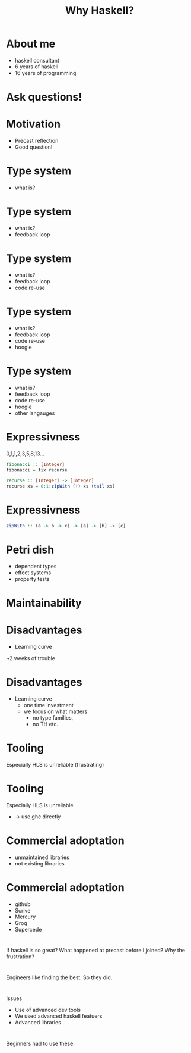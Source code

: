 #+TITLE: Why Haskell?

* About me
+ haskell consultant
+ 6 years of haskell
+ 16 years of programming

*  Ask questions!

* Motivation
+ Precast reflection
+ Good question!


* Type system
+ what is?

* Type system
+ what is?
+ feedback loop

* Type system
+ what is?
+ feedback loop
+ code re-use

* Type system
+ what is?
+ feedback loop
+ code re-use
+ hoogle

* Type system
+ what is?
+ feedback loop
+ code re-use
+ hoogle
+ other langauges

* Expressivness
0,1,1,2,3,5,8,13...

#+BEGIN_SRC haskell
fibonacci :: [Integer]
fibonacci = fix recurse 

recurse :: [Integer] -> [Integer]
recurse xs = 0:1:zipWith (+) xs (tail xs)
#+END_SRC

* Expressivness
#+BEGIN_SRC haskell
zipWith :: (a -> b -> c) -> [a] -> [b] -> [c]
#+END_SRC

* Petri dish
+ dependent types
+ effect systems
+ property tests

* Maintainability


* Disadvantages
+ Learning curve

~2 weeks of trouble


* Disadvantages
+ Learning curve
  + one time investment
  + we focus on what matters
    + no type families,
    + no TH etc.

* Tooling 
Especially HLS is unreliable
(frustrating)

* Tooling 
Especially HLS is unreliable
+ -> use ghc directly
* Commercial adoptation 
+ unmaintained libraries
+ not existing libraries

* Commercial adoptation 
+ github
+ Scrive
+ Mercury
+ Groq
+ Supercede

* 
If haskell is so great?
What happened at precast before I joined?
Why the frustration?

* 
Engineers like finding the best.
So they did.

* 
Issues

+ Use of advanced dev tools
+ We used advanced haskell featuers
+ Advanced libraries

* 
Beginners had to use these.

